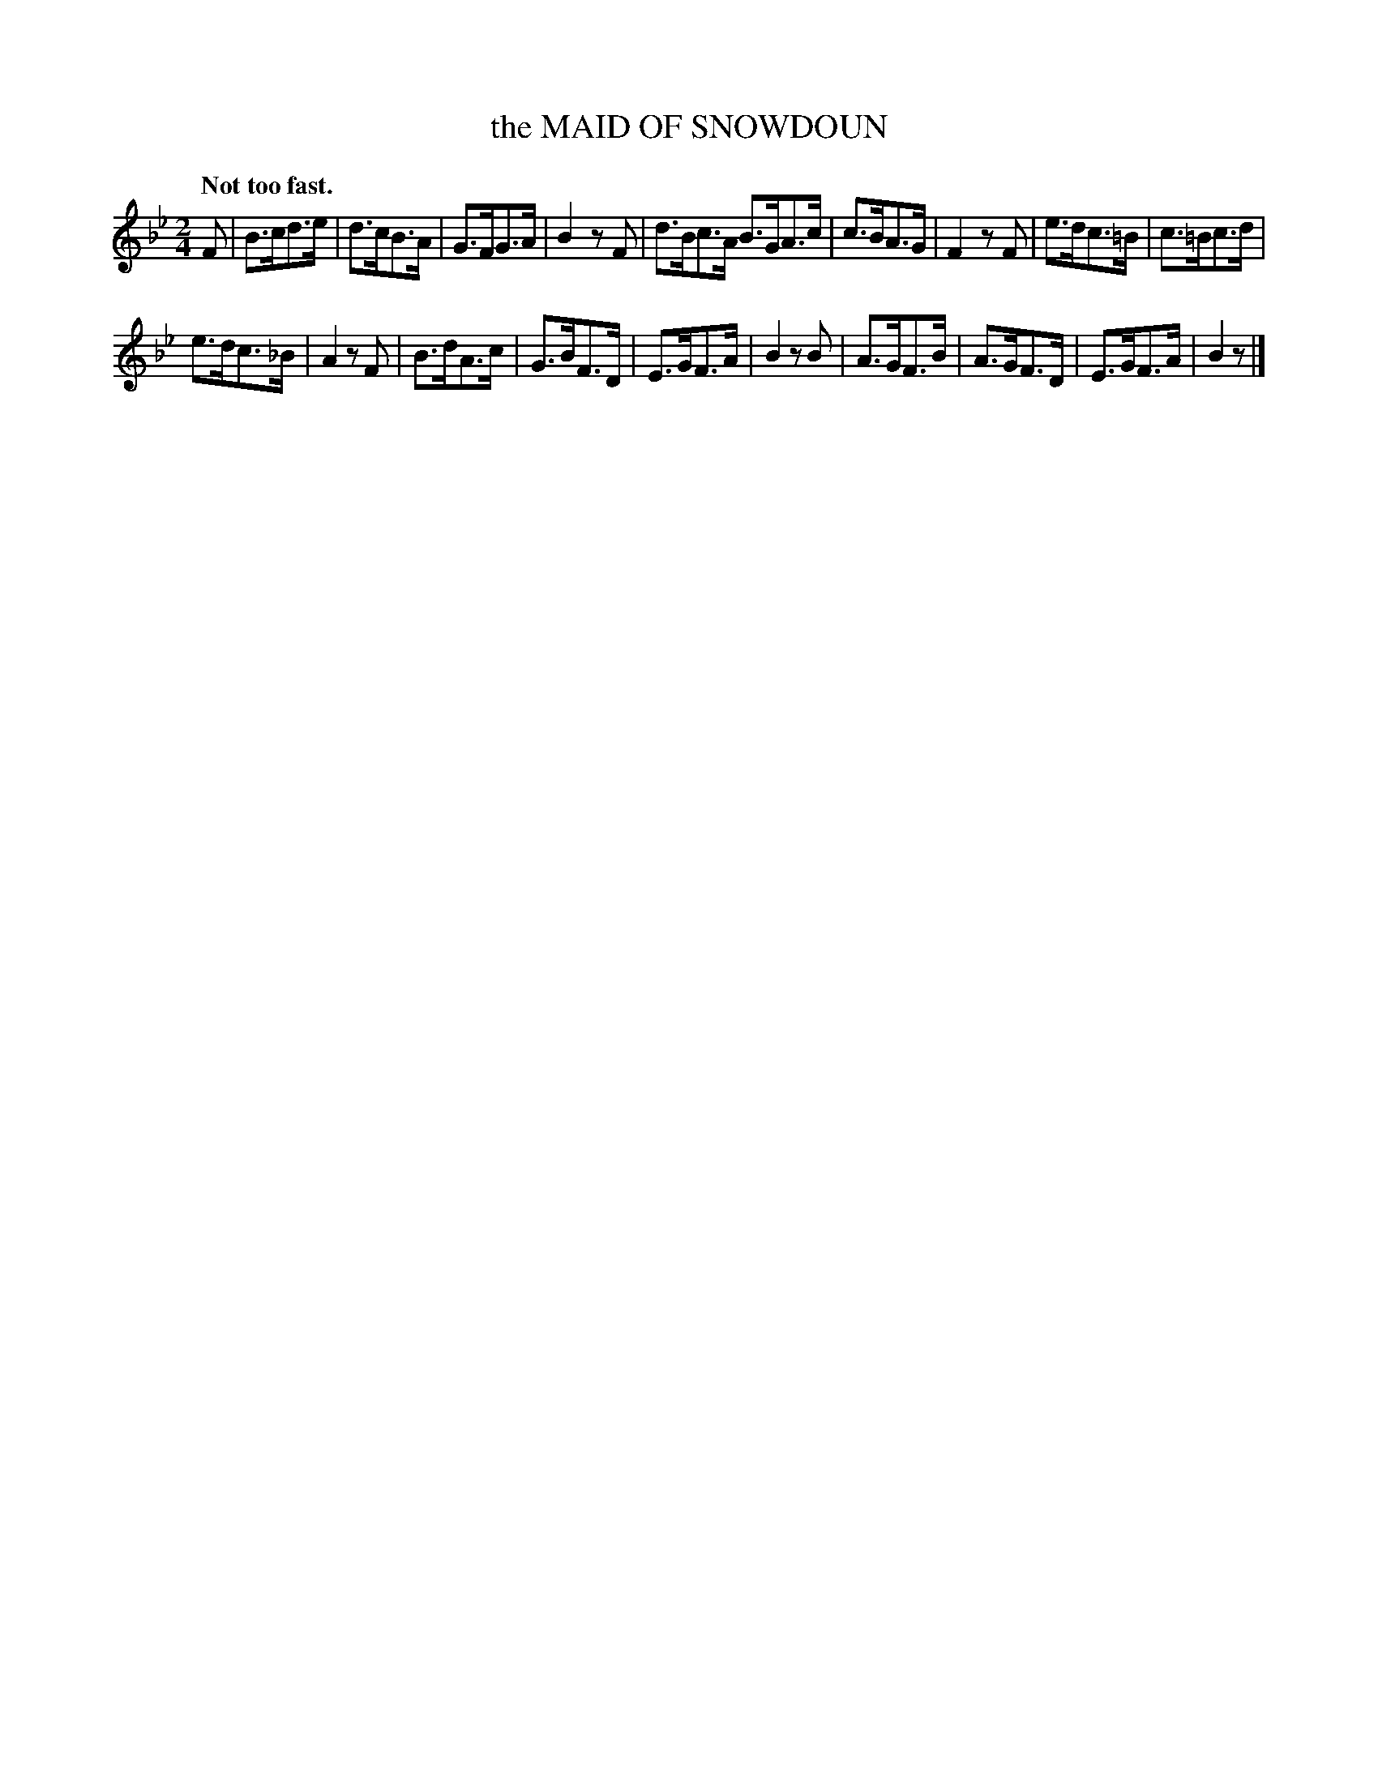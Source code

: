 X: 10503
T: the MAID OF SNOWDOUN
Q: "Not too fast."
%R: air, hornpipe, strathspey
B: W. Hamilton "Universal Tune-Book" Vol. 1 Glasgow 1844 p.50 #3
S: http://imslp.org/wiki/Hamilton's_Universal_Tune-Book_(Various)
Z: 2016 John Chambers <jc:trillian.mit.edu>
N: Added missing flag to d in bar 8 to fix the rhythm.
M: 2/4
L: 1/8
K: Bb
% - - - - - - - - - - - - - - - - - - - - - - - - -
F |\
B>cd>e | d>cB>A | G>FG>A | B2zF |\
d>Bc>A B>GA>c | c>BA>G | F2zF |\
e>dc>=B | c>=Bc>d |
e>dc>_B | A2 zF |\
B>dA>c | G>BF>D | E>GF>A | B2zB |\
A>GF>B | A>GF>D | E>GF>A | B2z |]
% - - - - - - - - - - - - - - - - - - - - - - - - -
